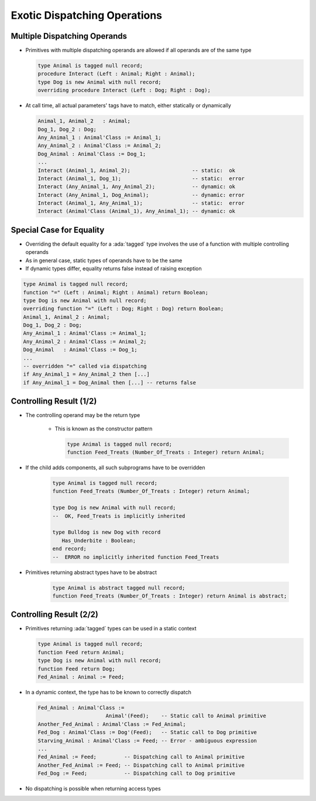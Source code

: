 ===============================
Exotic Dispatching Operations
===============================

-------------------------------
Multiple Dispatching Operands
-------------------------------

* Primitives with multiple dispatching operands are allowed if all operands are of the same type

  .. code:: Ada

     type Animal is tagged null record;
     procedure Interact (Left : Animal; Right : Animal);
     type Dog is new Animal with null record;
     overriding procedure Interact (Left : Dog; Right : Dog);

* At call time, all actual parameters' tags have to match, either statically or dynamically

  .. code:: Ada

     Animal_1, Animal_2   : Animal;
     Dog_1, Dog_2 : Dog;
     Any_Animal_1 : Animal'Class := Animal_1;
     Any_Animal_2 : Animal'Class := Animal_2;
     Dog_Animal : Animal'Class := Dog_1;
     ...
     Interact (Animal_1, Animal_2);                    -- static:  ok
     Interact (Animal_1, Dog_1);                       -- static:  error
     Interact (Any_Animal_1, Any_Animal_2);            -- dynamic: ok
     Interact (Any_Animal_1, Dog_Animal);              -- dynamic: error
     Interact (Animal_1, Any_Animal_1);                -- static:  error
     Interact (Animal'Class (Animal_1), Any_Animal_1); -- dynamic: ok

---------------------------
Special Case for Equality
---------------------------

* Overriding the default equality for a :ada:`tagged` type involves the use of a function with multiple controlling operands
* As in general case, static types of operands have to be the same
* If dynamic types differ, equality returns false instead of raising exception

.. code:: Ada

   type Animal is tagged null record;
   function "=" (Left : Animal; Right : Animal) return Boolean;
   type Dog is new Animal with null record;
   overriding function "=" (Left : Dog; Right : Dog) return Boolean;
   Animal_1, Animal_2 : Animal;
   Dog_1, Dog_2 : Dog;
   Any_Animal_1 : Animal'Class := Animal_1;
   Any_Animal_2 : Animal'Class := Animal_2;
   Dog_Animal   : Animal'Class := Dog_1;
   ...
   -- overridden "=" called via dispatching
   if Any_Animal_1 = Any_Animal_2 then [...]
   if Any_Animal_1 = Dog_Animal then [...] -- returns false

--------------------------
Controlling Result (1/2)
--------------------------

* The controlling operand may be the return type

   - This is known as the constructor pattern

     .. code:: Ada

        type Animal is tagged null record;
        function Feed_Treats (Number_Of_Treats : Integer) return Animal;

* If the child adds components, all such subprograms have to be overridden

     .. code:: Ada

        type Animal is tagged null record;
        function Feed_Treats (Number_Of_Treats : Integer) return Animal;

        type Dog is new Animal with null record;
        --  OK, Feed_Treats is implicitly inherited

        type Bulldog is new Dog with record
           Has_Underbite : Boolean;
        end record;
        --  ERROR no implicitly inherited function Feed_Treats

* Primitives returning abstract types have to be abstract

     .. code:: Ada

        type Animal is abstract tagged null record;
        function Feed_Treats (Number_Of_Treats : Integer) return Animal is abstract;

--------------------------
Controlling Result (2/2)
--------------------------

* Primitives returning :ada:`tagged` types can be used in a static context

  .. code:: Ada

     type Animal is tagged null record;
     function Feed return Animal;
     type Dog is new Animal with null record;
     function Feed return Dog;
     Fed_Animal : Animal := Feed;

* In a dynamic context, the type has to be known to correctly dispatch

  .. code:: Ada
     
    Fed_Animal : Animal'Class := 
                          Animal'(Feed);    -- Static call to Animal primitive
    Another_Fed_Animal : Animal'Class := Fed_Animal;
    Fed_Dog : Animal'Class := Dog'(Feed);   -- Static call to Dog primitive
    Starving_Animal : Animal'Class := Feed; -- Error - ambiguous expression
    ...
    Fed_Animal := Feed;         -- Dispatching call to Animal primitive
    Another_Fed_Animal := Feed; -- Dispatching call to Animal primitive
    Fed_Dog := Feed;            -- Dispatching call to Dog primitive

* No dispatching is possible when returning access types

